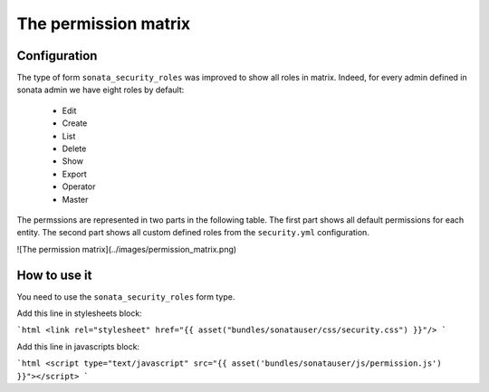 The permission matrix
=====================

Configuration
-------------

The type of form ``sonata_security_roles`` was improved to show all roles in matrix.
Indeed, for every admin defined in sonata admin we have eight roles by default:

    - Edit
    - Create
    - List
    - Delete
    - Show
    - Export
    - Operator
    - Master

The permssions are represented in two parts in the following table.
The first part shows all default permissions for each entity.
The second part shows all custom defined roles from the ``security.yml`` configuration.

![The permission matrix](../images/permission_matrix.png)

How to use it
-------------

You need to use the ``sonata_security_roles`` form type.

Add this line in stylesheets block:

```html
<link rel="stylesheet" href="{{ asset("bundles/sonatauser/css/security.css") }}"/>
```

Add this line in javascripts block:

```html
<script type="text/javascript" src="{{ asset('bundles/sonatauser/js/permission.js') }}"></script>
```
